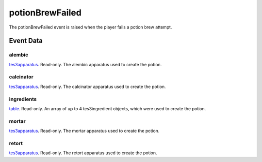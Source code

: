 potionBrewFailed
====================================================================================================

The potionBrewFailed event is raised when the player fails a potion brew attempt.

Event Data
----------------------------------------------------------------------------------------------------

alembic
~~~~~~~~~~~~~~~~~~~~~~~~~~~~~~~~~~~~~~~~~~~~~~~~~~~~~~~~~~~~~~~~~~~~~~~~~~~~~~~~~~~~~~~~~~~~~~~~~~~~

`tes3apparatus`_. Read-only. The alembic apparatus used to create the potion.

calcinator
~~~~~~~~~~~~~~~~~~~~~~~~~~~~~~~~~~~~~~~~~~~~~~~~~~~~~~~~~~~~~~~~~~~~~~~~~~~~~~~~~~~~~~~~~~~~~~~~~~~~

`tes3apparatus`_. Read-only. The calcinator apparatus used to create the potion.

ingredients
~~~~~~~~~~~~~~~~~~~~~~~~~~~~~~~~~~~~~~~~~~~~~~~~~~~~~~~~~~~~~~~~~~~~~~~~~~~~~~~~~~~~~~~~~~~~~~~~~~~~

`table`_. Read-only. An array of up to 4 tes3ingredient objects, which were used to create the potion.

mortar
~~~~~~~~~~~~~~~~~~~~~~~~~~~~~~~~~~~~~~~~~~~~~~~~~~~~~~~~~~~~~~~~~~~~~~~~~~~~~~~~~~~~~~~~~~~~~~~~~~~~

`tes3apparatus`_. Read-only. The mortar apparatus used to create the potion.

retort
~~~~~~~~~~~~~~~~~~~~~~~~~~~~~~~~~~~~~~~~~~~~~~~~~~~~~~~~~~~~~~~~~~~~~~~~~~~~~~~~~~~~~~~~~~~~~~~~~~~~

`tes3apparatus`_. Read-only. The retort apparatus used to create the potion.

.. _`table`: ../../lua/type/table.html
.. _`tes3apparatus`: ../../lua/type/tes3apparatus.html
